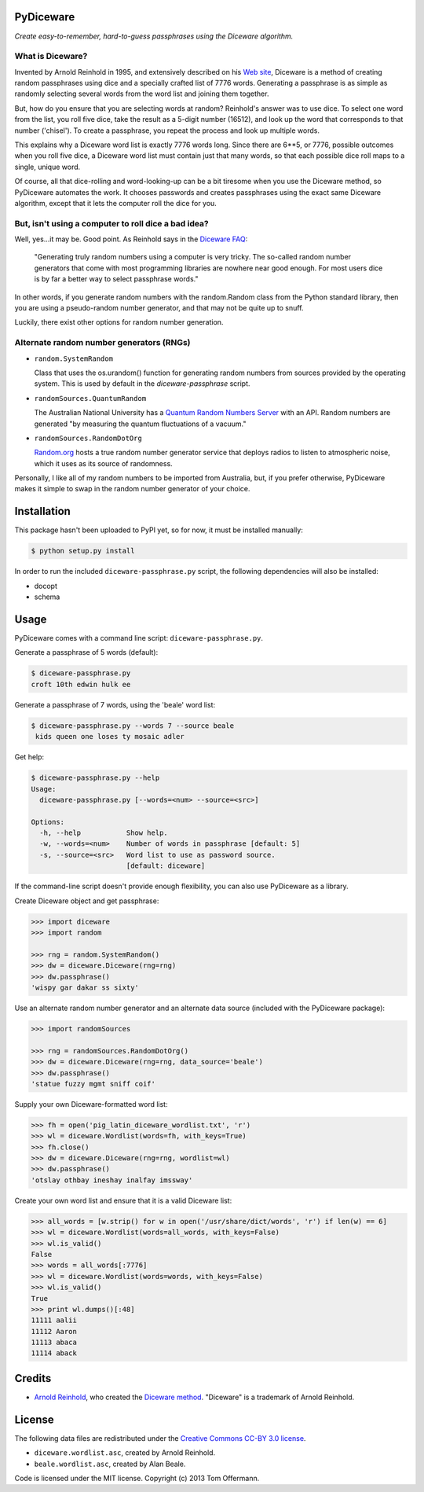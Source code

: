 PyDiceware
===========

.. image:: https://secure.travis-ci.org/toffer/pydiceware.png
    :target: http://travis-ci.org/toffer/pydiceware
    :alt: Build Status of the master branch

*Create easy-to-remember, hard-to-guess passphrases using the Diceware algorithm.*

What is Diceware?
-----------------
Invented by Arnold Reinhold in 1995, and extensively described on his `Web site`_, Diceware is a method of creating random passphrases using dice and a specially crafted list of 7776 words. Generating a passphrase is as simple as randomly selecting several words from the word list and joining them together.

.. _Web site: http://world.std.com/~reinhold/diceware.html

But, how do you ensure that you are selecting words at random? Reinhold's answer was to use dice. To select one word from the list, you roll five dice, take the result as a 5-digit number (16512), and look up the word that corresponds to that number ('chisel'). To create a passphrase, you repeat the process and look up multiple words.

This explains why a Diceware word list is exactly 7776 words long. Since there are 6**5, or 7776, possible outcomes when you roll five dice, a Diceware word list must contain just that many words, so that each possible dice roll maps to a single, unique word.

Of course, all that dice-rolling and word-looking-up can be a bit tiresome when you use the Diceware method, so PyDiceware automates the work. It chooses passwords and creates passphrases using the exact same Diceware algorithm, except that it lets the computer roll the dice for you.


But, isn't using a computer to roll dice a bad idea?
----------------------------------------------------
Well, yes...it may be. Good point. As Reinhold says in the `Diceware FAQ`_:

.. _Diceware FAQ: http://world.std.com/~reinhold/dicewarefaq.html#computer

  "Generating truly random numbers using a computer is very tricky. The so-called random number generators that come with most programming libraries are nowhere near good enough. For most users dice is by far a better way to select passphrase words."

In other words, if you generate random numbers with the random.Random class from the Python standard library, then you are using a pseudo-random number generator, and that may not be quite up to snuff.

Luckily, there exist other options for random number generation.


Alternate random number generators (RNGs)
-----------------------------------------
* ``random.SystemRandom``

  Class that uses the os.urandom() function for generating random numbers from sources provided by the operating system. This is used by default in the `diceware-passphrase` script.

* ``randomSources.QuantumRandom``

  The Australian National University has a `Quantum Random Numbers Server`_ with an API. Random numbers are generated "by measuring the quantum fluctuations of a vacuum."

  .. _Quantum Random Numbers Server: http://qrng.anu.edu.au/

* ``randomSources.RandomDotOrg``

  `Random.org`_ hosts a true random number generator service that deploys radios to listen to atmospheric noise, which it uses as its source of randomness.

  .. _Random.org: http://www.random.org/

Personally, I like all of my random numbers to be imported from Australia, but, if you prefer otherwise, PyDiceware makes it simple to swap in the random number generator of your choice.


Installation
============
This package hasn't been uploaded to PyPI yet, so for now, it must be installed manually:

.. code-block:: bash

    $ python setup.py install

In order to run the included ``diceware-passphrase.py`` script, the following dependencies will also be installed:

* docopt
* schema


Usage
=====

PyDiceware comes with a command line script: ``diceware-passphrase.py``.

Generate a passphrase of 5 words (default):

.. code-block:: bash

    $ diceware-passphrase.py
    croft 10th edwin hulk ee

Generate a passphrase of 7 words, using the 'beale' word list:

.. code-block:: bash

    $ diceware-passphrase.py --words 7 --source beale
     kids queen one loses ty mosaic adler

Get help:

.. code-block:: bash

    $ diceware-passphrase.py --help
    Usage:
      diceware-passphrase.py [--words=<num> --source=<src>]

    Options:
      -h, --help           Show help.
      -w, --words=<num>    Number of words in passphrase [default: 5]
      -s, --source=<src>   Word list to use as password source.
                           [default: diceware]

If the command-line script doesn't provide enough flexibility, you can also use PyDiceware as a library.

Create Diceware object and get passphrase:

.. code-block:: python

    >>> import diceware
    >>> import random

    >>> rng = random.SystemRandom()
    >>> dw = diceware.Diceware(rng=rng)
    >>> dw.passphrase()
    'wispy gar dakar ss sixty'

Use an alternate random number generator and an alternate data source (included with the PyDiceware package):

.. code-block:: python

    >>> import randomSources

    >>> rng = randomSources.RandomDotOrg()
    >>> dw = diceware.Diceware(rng=rng, data_source='beale')
    >>> dw.passphrase()
    'statue fuzzy mgmt sniff coif'

Supply your own Diceware-formatted word list:

.. code-block:: python

    >>> fh = open('pig_latin_diceware_wordlist.txt', 'r')
    >>> wl = diceware.Wordlist(words=fh, with_keys=True)
    >>> fh.close()
    >>> dw = diceware.Diceware(rng=rng, wordlist=wl)
    >>> dw.passphrase()
    'otslay othbay ineshay inalfay imssway'

Create your own word list and ensure that it is a valid Diceware list:

.. code-block:: python

    >>> all_words = [w.strip() for w in open('/usr/share/dict/words', 'r') if len(w) == 6]
    >>> wl = diceware.Wordlist(words=all_words, with_keys=False)
    >>> wl.is_valid()
    False
    >>> words = all_words[:7776]
    >>> wl = diceware.Wordlist(words=words, with_keys=False)
    >>> wl.is_valid()
    True
    >>> print wl.dumps()[:48]
    11111 aalii
    11112 Aaron
    11113 abaca
    11114 aback


Credits
=======
* `Arnold Reinhold`_, who created the `Diceware method`_. "Diceware" is a trademark of Arnold Reinhold.

.. _Arnold Reinhold: http://world.std.com/~reinhold/
.. _Diceware method: http://world.std.com/~reinhold/diceware.html


License
=======
The following data files are redistributed under the `Creative Commons CC-BY 3.0 license`_.

* ``diceware.wordlist.asc``, created by Arnold Reinhold.
* ``beale.wordlist.asc``, created by Alan Beale.

.. _Creative Commons CC-BY 3.0 license: http://creativecommons.org/licenses/by/3.0/

Code is licensed under the MIT license. Copyright (c) 2013 Tom Offermann.
